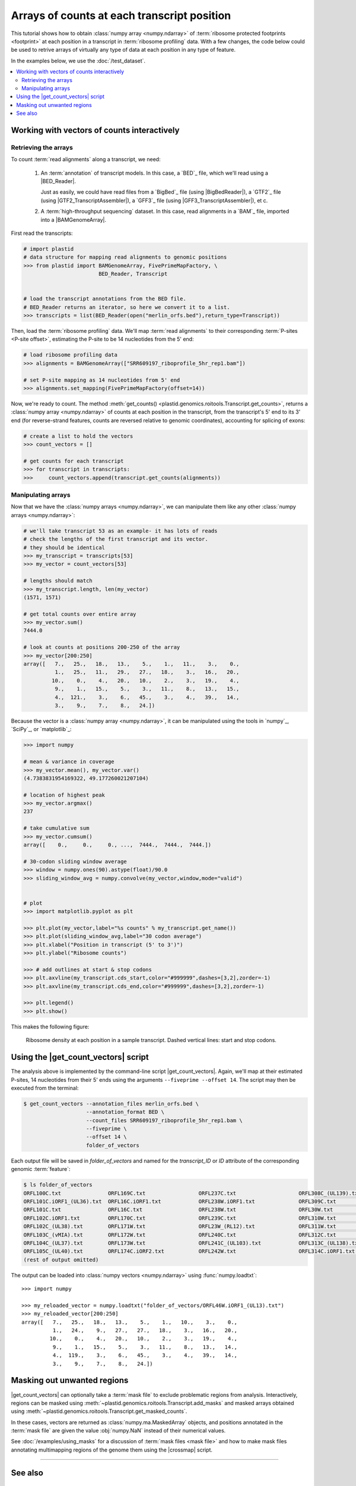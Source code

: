 Arrays of counts at each transcript position
============================================

This tutorial shows how to obtain :class:`numpy array <numpy.ndarray>` of
:term:`ribosome protected footprints <footprint>` at each position in a transcript
in  :term:`ribosome profiling` data. With a few changes, the code below could be
used to retrive arrays of virtually any type of data at each position in any type
of feature. 

In the examples below, we use the :doc:`/test_dataset`.


.. contents::
   :local:


.. _examples-count-vector-interactive:

Working with vectors of counts interactively
--------------------------------------------


Retrieving the arrays
.....................

To count :term:`read alignments` along a transcript, we need:

 #. An :term:`annotation` of transcript models. In this case, a `BED`_ file,
    which we'll read using a |BED_Reader|.
    
    Just as easily, we could have
    read files from a `BigBed`_ file (using |BigBedReader|), a `GTF2`_ file (using
    |GTF2_TranscriptAssembler|), a `GFF3`_ file (using |GFF3_TranscriptAssembler|),
    et c. 

 #. A :term:`high-throughput sequencing` dataset. In this case, read alignments
    in a `BAM`_ file, imported into a |BAMGenomeArray|.


First read the transcripts:

.. code-block:: python

   # import plastid
   # data structure for mapping read alignments to genomic positions
   >>> from plastid import BAMGenomeArray, FivePrimeMapFactory, \
                           BED_Reader, Transcript


   # load the transcript annotations from the BED file. 
   # BED_Reader returns an iterator, so here we convert it to a list.
   >>> transcripts = list(BED_Reader(open("merlin_orfs.bed"),return_type=Transcript))

Then, load the :term:`ribosome profiling` data. We'll map :term:`read alignments`
to their corresponding :term:`P-sites <P-site offset>`, estimating the P-site to
be 14 nucleotides from the 5' end:

.. code-block:: python

   # load ribosome profiling data
   >>> alignments = BAMGenomeArray(["SRR609197_riboprofile_5hr_rep1.bam"])
   
   # set P-site mapping as 14 nucleotides from 5' end
   >>> alignments.set_mapping(FivePrimeMapFactory(offset=14))

Now, we're ready to count. The method
:meth:`get_counts() <plastid.genomics.roitools.Transcript.get_counts>`, returns
a :class:`numpy array <numpy.ndarray>` of counts at each position in the
transcript, from the transcript's 5' end to its 3' end (for reverse-strand
features, counts are reversed relative to genomic coordinates), accounting for
splicing of exons:

.. code-block:: python

   # create a list to hold the vectors
   >>> count_vectors = []
   
   # get counts for each transcript
   >>> for transcript in transcripts:
   >>>     count_vectors.append(transcript.get_counts(alignments))


Manipulating arrays
...................

Now that we have the :class:`numpy arrays <numpy.ndarray>`, we can manipulate
them like any other :class:`numpy arrays <numpy.ndarray>`: 

.. code-block:: python

   # we'll take transcript 53 as an example- it has lots of reads
   # check the lengths of the first transcript and its vector.
   # they should be identical
   >>> my_transcript = transcripts[53]
   >>> my_vector = count_vectors[53]
   
   # lengths should match
   >>> my_transcript.length, len(my_vector)
   (1571, 1571)

   # get total counts over entire array
   >>> my_vector.sum()
   7444.0

   # look at counts at positions 200-250 of the array
   >>> my_vector[200:250]
   array([   7.,   25.,   18.,   13.,    5.,    1.,   11.,    3.,    0.,
             1.,   25.,   11.,   29.,   27.,   18.,    3.,   16.,   20.,
            10.,    0.,    4.,   20.,   10.,    2.,    3.,   19.,    4.,
             9.,    1.,   15.,    5.,    3.,   11.,    8.,   13.,   15.,
             4.,  121.,    3.,    6.,   45.,    3.,    4.,   39.,   14.,
             3.,    9.,    7.,    8.,   24.])

Because the vector is a :class:`numpy array <numpy.ndarray>`, it can be
manipulated using the tools in `numpy`_, `SciPy`_, or `matplotlib`_:

.. code-block:: python

   >>> import numpy
   
   # mean & variance in coverage
   >>> my_vector.mean(), my_vector.var()
   (4.7383831954169322, 49.177260021207104)

   # location of highest peak
   >>> my_vector.argmax()
   237

   # take cumulative sum
   >>> my_vector.cumsum()
   array([    0.,     0.,     0., ...,  7444.,  7444.,  7444.])
  
   # 30-codon sliding window average
   >>> window = numpy.ones(90).astype(float)/90.0
   >>> sliding_window_avg = numpy.convolve(my_vector,window,mode="valid")


   # plot
   >>> import matplotlib.pyplot as plt

   >>> plt.plot(my_vector,label="%s counts" % my_transcript.get_name())
   >>> plt.plot(sliding_window_avg,label="30 codon average")
   >>> plt.xlabel("Position in transcript (5' to 3')")
   >>> plt.ylabel("Ribosome counts")

   >>> # add outlines at start & stop codons
   >>> plt.axvline(my_transcript.cds_start,color="#999999",dashes=[3,2],zorder=-1)
   >>> plt.axvline(my_transcript.cds_end,color="#999999",dashes=[3,2],zorder=-1)

   >>> plt.legend()
   >>> plt.show()

This makes the following figure:

.. figure:: /_static/images/count_vectors_transcript_plot.png
   :figclass: captionfigure
   :alt: Sample plot of ribosome density

   Ribosome density at each position in a sample transcript. Dashed vertical lines:
   start and stop codons.


.. _examples-count-vector-script:

Using the |get_count_vectors| script
------------------------------------
The analysis above is implemented by the command-line script |get_count_vectors|.
Again, we'll map at their estimated P-sites, 14 nucleotides from 
their 5' ends using the arguments ``--fiveprime --offset 14``. The script may
then be executed from the terminal:

.. code-block:: shell

   $ get_count_vectors --annotation_files merlin_orfs.bed \
                       --annotation_format BED \
                       --count_files SRR609197_riboprofile_5hr_rep1.bam \
                       --fiveprime \
                       --offset 14 \
                       folder_of_vectors

Each output file will be saved in `folder_of_vectors` and named for the
`transcript_ID` or  `ID` attribute of the corresponding genomic :term:`feature`:

.. code-block:: shell                        

   $ ls folder_of_vectors
   ORFL100C.txt               ORFL169C.txt                 ORFL237C.txt                    ORFL308C_(UL139).txt         ORFL85C_(UL30).txt
   ORFL101C.iORF1_(UL36).txt  ORFL16C.iORF1.txt            ORFL238W.iORF1.txt              ORFL309C.txt                 ORFL86W.txt
   ORFL101C.txt               ORFL16C.txt                  ORFL238W.txt                    ORFL30W.txt                  ORFL87W.txt
   ORFL102C.iORF1.txt         ORFL170C.txt                 ORFL239C.txt                    ORFL310W.txt                 ORFL88C.iORF1.txt
   ORFL102C_(UL38).txt        ORFL171W.txt                 ORFL23W_(RL12).txt              ORFL311W.txt                 ORFL88C_(UL30A).txt
   ORFL103C_(vMIA).txt        ORFL172W.txt                 ORFL240C.txt                    ORFL312C.txt                 ORFL89C.txt
   ORFL104C_(UL37).txt        ORFL173W.txt                 ORFL241C_(UL103).txt            ORFL313C_(UL138).txt         ORFL8C.txt
   ORFL105C_(UL40).txt        ORFL174C.iORF2.txt           ORFL242W.txt                    ORFL314C.iORF1.txt           ORFL90C.txt
   (rest of output omitted)


The output can be loaded into :class:`numpy vectors <numpy.ndarray>` using
:func:`numpy.loadtxt`::

   >>> import numpy
   
   >>> my_reloaded_vector = numpy.loadtxt("folder_of_vectors/ORFL46W.iORF1_(UL13).txt")
   >>> my_reloaded_vector[200:250]
   array([   7.,   25.,   18.,   13.,    5.,    1.,   10.,    3.,    0.,
             1.,   24.,    9.,   27.,   27.,   18.,    3.,   16.,   20.,
            10.,    0.,    4.,   20.,   10.,    2.,    3.,   19.,    4.,
             9.,    1.,   15.,    5.,    3.,   11.,    8.,   13.,   14.,
             4.,  119.,    3.,    6.,   45.,    3.,    4.,   39.,   14.,
             3.,    9.,    7.,    8.,   24.])


Masking out unwanted regions
----------------------------

|get_count_vectors| can optionally take a :term:`mask file` to exclude
problematic regions from analysis. Interactively, regions can be masked using
:meth:`~plastid.genomics.roitools.Transcript.add_masks` and masked arrays
obtained using :meth:`~plastid.genomics.roitools.Transcript.get_masked_counts`.

In these cases, vectors are returned as :class:`numpy.ma.MaskedArray` objects,
and positions annotated in the :term:`mask file` are given the value
:obj:`numpy.NaN` instead of their numerical values.

See :doc:`/examples/using_masks` for a  discussion of
:term:`mask files <mask file>` and how to make mask files annotating 
multimapping regions of the genome them using the |crossmap| script.


-------------------------------------------------------------------------------

See also
--------
 - :doc:`/concepts/mapping_rules`

 - :mod:`plastid.readers`, which contains readers for various
   :ref:`file formats <file-format-table>` used in genomics

 - :mod:`plastid.genomics.genome_array`, which contains genome array
   classes for `BigWig`_, `wiggle`_, `bedGraph`_ and `bowtie`_ files

 - :class:`~plastid.genomics.roitools.SegmentChain` and
   :class:`~plastid.genomics.roitools.Transcript` for full documentation
   of what these objects can do

